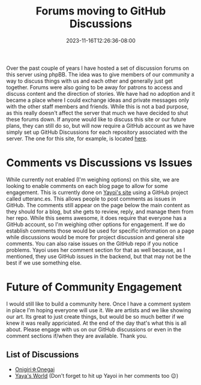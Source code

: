 #+TITLE: Forums moving to GitHub Discussions
#+DATE: 2023-11-16T12:26:36-08:00
#+DRAFT: false
#+DESCRIPTION:
#+TAGS[]: site news
#+KEYWORDS[]:
#+SLUG:
#+SUMMARY:

Over the past couple of years I have hosted a set of discussion forums on this server using phpBB. The idea was to give members of our community a way to discuss things with us and each other and generally just get together. Forums were also going to be away for patrons to access and discuss content and the direction of stories. We have had no adoption and it became a place where I could exchange ideas and private messages only with the other staff members and friends. While this is not a bad purpose, as this really doesn't affect the server that much we have decided to shut these forums down. If anyone would like to discuss this site or our future plans, they can still do so, but will now require a GitHub account as we have simply set up GitHub Discussions for each repository associated with the server. The one for this site, for example, is located [[https://github.com/jjon-saxton/onigiri/discussions][here]].

* Comments vs Discussions vs Issues
While currently not enabled (I'm weighing options) on this site, we are looking to enable comments on each blog page to allow for some engagement. This is currently done on [[https://onigirionegai.info/~yayoi/][Yayoi's site]] using a GitHub project called utteranc.es. This allows people to post comments as issues in GitHub. The comments still appear on the page below the main content as they should for a blog, but she gets to review, reply, and manage them from her repo. While this seems awesome, it does require that everyone has a GitHub account, so I'm weighing other options for engagement. If we do establish comments those would be used for specific information on a page while discussions would be more for project discussion and general site comments. You can also raise issues on the GitHub repo if you notice problems. Yayoi uses her comment section for that as well because, as I mentioned, they use GitHub issues in the backend, but that may not be the best if we use something else.

* Future of Community Engagement
I would still like to build a community here. Once I have a comment system in place I'm hoping everyone will use it. We are artists and we like showing our art. Its great to just create things, but would be so much better if we knew it was really appriciated. At the end of the day that's what this is all about. Please engage with us on our GitHub discussions or even in the comment sections if/when they are available. Thank you.

** List of Discussions
+ [[https://github.com/jjon-saxton/onigiri/discussions][Onigiri☆Onegai]]
+ [[https://github.com/yayoi-chi/yaya-world/discussions][Yaya's World]] (Don't forget to hit up Yayoi in her comments too 😉)
